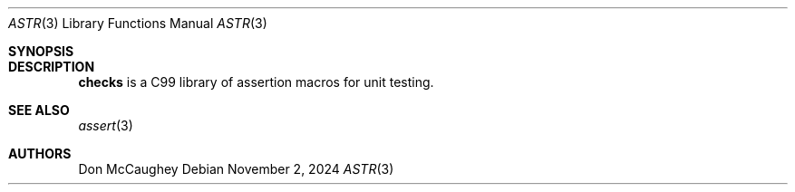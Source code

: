 .Dd November 2, 2024
.Dt ASTR 3
.Os

.Sh SYNOPSIS

.Sh DESCRIPTION
.Nm checks
is a C99 library of assertion macros for unit testing.

.Sh SEE ALSO
.Xr assert 3

.Sh AUTHORS
.An Don McCaughey
